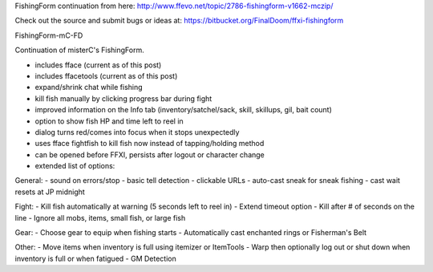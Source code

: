 FishingForm continuation from here:
http://www.ffevo.net/topic/2786-fishingform-v1662-mczip/

Check out the source and submit bugs or ideas at:
https://bitbucket.org/FinalDoom/ffxi-fishingform

FishingForm-mC-FD

Continuation of misterC's FishingForm.

- includes fface (current as of this post)
- includes ffacetools (current as of this post)
- expand/shrink chat while fishing
- kill fish manually by clicking progress bar during fight
- improved information on the Info tab (inventory/satchel/sack, skill, skillups, gil, bait count)
- option to show fish HP and time left to reel in
- dialog turns red/comes into focus when it stops unexpectedly
- uses fface fightfish to kill fish now instead of tapping/holding method
- can be opened before FFXI, persists after logout or character change
- extended list of options:

General:
- sound on errors/stop
- basic tell detection
- clickable URLs
- auto-cast sneak for sneak fishing
- cast wait resets at JP midnight

Fight:
- Kill fish automatically at warning (5 seconds left to reel in)
- Extend timeout option
- Kill after # of seconds on the line
- Ignore all mobs, items, small fish, or large fish

Gear:
- Choose gear to equip when fishing starts
- Automatically cast enchanted rings or Fisherman's Belt

Other:
- Move items when inventory is full using itemizer or ItemTools
- Warp then optionally log out or shut down when inventory is full or when fatigued
- GM Detection
